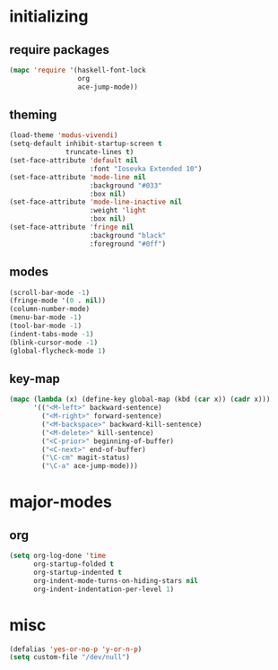 * initializing
** require packages
#+BEGIN_SRC emacs-lisp :tangle yes
(mapc 'require '(haskell-font-lock
                 org
                 ace-jump-mode))
#+END_SRC
** theming
#+BEGIN_SRC emacs-lisp :tangle yes
(load-theme 'modus-vivendi)
(setq-default inhibit-startup-screen t
              truncate-lines t)
(set-face-attribute 'default nil
                    :font "Iosevka Extended 10")
(set-face-attribute 'mode-line nil
                    :background "#033"
                    :box nil)
(set-face-attribute 'mode-line-inactive nil
                    :weight 'light
                    :box nil)
(set-face-attribute 'fringe nil
                    :background "black"
                    :foreground "#0ff")
#+END_SRC
** modes
#+BEGIN_SRC emacs-lisp :tangle yes
(scroll-bar-mode -1)
(fringe-mode '(0 . nil))
(column-number-mode)
(menu-bar-mode -1)
(tool-bar-mode -1)
(indent-tabs-mode -1)
(blink-cursor-mode -1)
(global-flycheck-mode 1)
#+END_SRC
** key-map
#+BEGIN_SRC emacs-lisp :tangle yes
(mapc (lambda (x) (define-key global-map (kbd (car x)) (cadr x)))
      '(("<M-left>" backward-sentence)
        ("<M-right>" forward-sentence)
        ("<M-backspace>" backward-kill-sentence)
        ("<M-delete>" kill-sentence)
        ("<C-prior>" beginning-of-buffer)
        ("<C-next>" end-of-buffer)
        ("\C-cm" magit-status)
        ("\C-a" ace-jump-mode)))
#+END_SRC
* major-modes
** org
#+BEGIN_SRC emacs-lisp :tangle yes
(setq org-log-done 'time
      org-startup-folded t
      org-startup-indented t
      org-indent-mode-turns-on-hiding-stars nil
      org-indent-indentation-per-level 1)
#+END_SRC
* misc
#+BEGIN_SRC emacs-lisp :tangle yes
(defalias 'yes-or-no-p 'y-or-n-p)
(setq custom-file "/dev/null")
#+END_SRC
